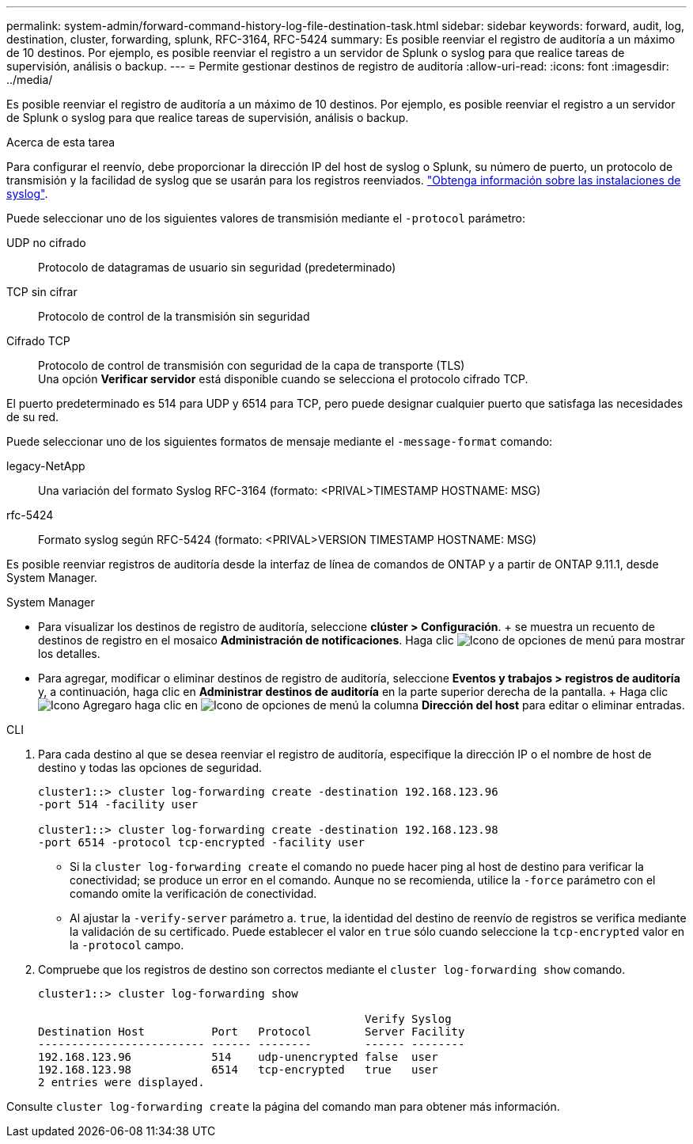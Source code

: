 ---
permalink: system-admin/forward-command-history-log-file-destination-task.html 
sidebar: sidebar 
keywords: forward, audit, log, destination, cluster, forwarding, splunk, RFC-3164, RFC-5424 
summary: Es posible reenviar el registro de auditoría a un máximo de 10 destinos. Por ejemplo, es posible reenviar el registro a un servidor de Splunk o syslog para que realice tareas de supervisión, análisis o backup. 
---
= Permite gestionar destinos de registro de auditoría
:allow-uri-read: 
:icons: font
:imagesdir: ../media/


[role="lead"]
Es posible reenviar el registro de auditoría a un máximo de 10 destinos. Por ejemplo, es posible reenviar el registro a un servidor de Splunk o syslog para que realice tareas de supervisión, análisis o backup.

.Acerca de esta tarea
Para configurar el reenvío, debe proporcionar la dirección IP del host de syslog o Splunk, su número de puerto, un protocolo de transmisión y la facilidad de syslog que se usarán para los registros reenviados. https://datatracker.ietf.org/doc/html/rfc5424["Obtenga información sobre las instalaciones de syslog"^].

Puede seleccionar uno de los siguientes valores de transmisión mediante el `-protocol` parámetro:

UDP no cifrado:: Protocolo de datagramas de usuario sin seguridad (predeterminado)
TCP sin cifrar:: Protocolo de control de la transmisión sin seguridad
Cifrado TCP:: Protocolo de control de transmisión con seguridad de la capa de transporte (TLS) +
Una opción *Verificar servidor* está disponible cuando se selecciona el protocolo cifrado TCP.


El puerto predeterminado es 514 para UDP y 6514 para TCP, pero puede designar cualquier puerto que satisfaga las necesidades de su red.

Puede seleccionar uno de los siguientes formatos de mensaje mediante el `-message-format` comando:

legacy-NetApp:: Una variación del formato Syslog RFC-3164 (formato: <PRIVAL>TIMESTAMP HOSTNAME: MSG)
rfc-5424:: Formato syslog según RFC-5424 (formato: <PRIVAL>VERSION TIMESTAMP HOSTNAME: MSG)


Es posible reenviar registros de auditoría desde la interfaz de línea de comandos de ONTAP y a partir de ONTAP 9.11.1, desde System Manager.

[role="tabbed-block"]
====
.System Manager
--
* Para visualizar los destinos de registro de auditoría, seleccione *clúster > Configuración*. + se muestra un recuento de destinos de registro en el mosaico *Administración de notificaciones*. Haga clic image:../media/icon_kabob.gif["Icono de opciones de menú"] para mostrar los detalles.
* Para agregar, modificar o eliminar destinos de registro de auditoría, seleccione *Eventos y trabajos > registros de auditoría* y, a continuación, haga clic en *Administrar destinos de auditoría* en la parte superior derecha de la pantalla. + Haga clic image:icon_add.gif["Icono Agregar"]o haga clic en image:../media/icon_kabob.gif["Icono de opciones de menú"] la columna *Dirección del host* para editar o eliminar entradas.


--
.CLI
--
. Para cada destino al que se desea reenviar el registro de auditoría, especifique la dirección IP o el nombre de host de destino y todas las opciones de seguridad.
+
[listing]
----
cluster1::> cluster log-forwarding create -destination 192.168.123.96
-port 514 -facility user

cluster1::> cluster log-forwarding create -destination 192.168.123.98
-port 6514 -protocol tcp-encrypted -facility user
----
+
** Si la `cluster log-forwarding create` el comando no puede hacer ping al host de destino para verificar la conectividad; se produce un error en el comando. Aunque no se recomienda, utilice la `-force` parámetro con el comando omite la verificación de conectividad.
** Al ajustar la `-verify-server` parámetro a. `true`, la identidad del destino de reenvío de registros se verifica mediante la validación de su certificado. Puede establecer el valor en `true` sólo cuando seleccione la `tcp-encrypted` valor en la `-protocol` campo.


. Compruebe que los registros de destino son correctos mediante el `cluster log-forwarding show` comando.
+
[listing]
----
cluster1::> cluster log-forwarding show

                                                 Verify Syslog
Destination Host          Port   Protocol        Server Facility
------------------------- ------ --------        ------ --------
192.168.123.96            514    udp-unencrypted false  user
192.168.123.98            6514   tcp-encrypted   true   user
2 entries were displayed.
----


Consulte `cluster log-forwarding create` la página del comando man para obtener más información.

--
====